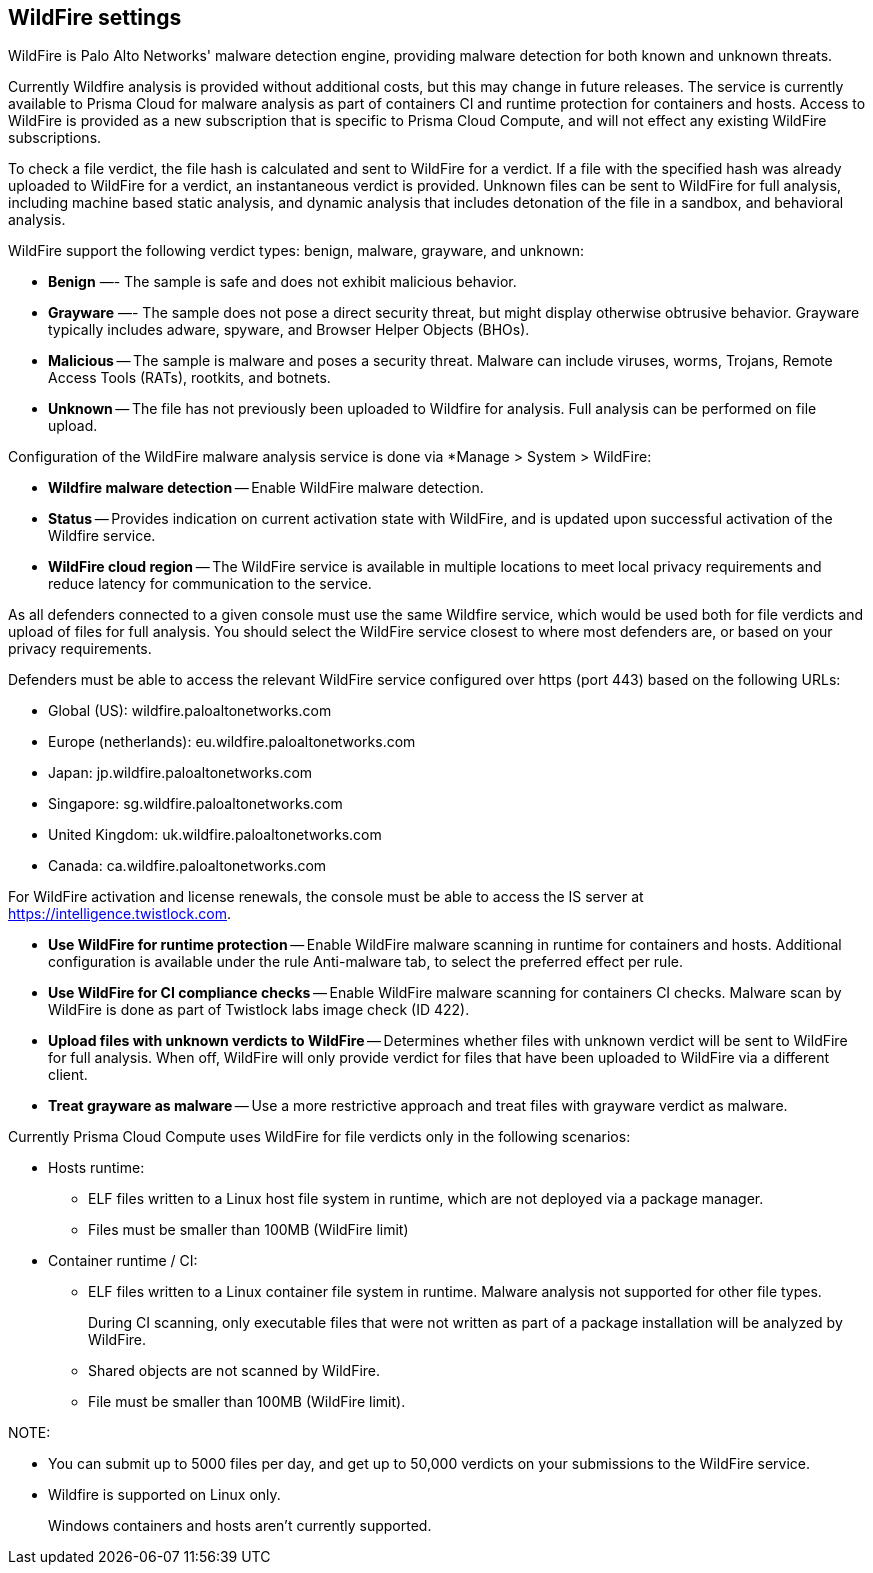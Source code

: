 == WildFire settings

WildFire is Palo Alto Networks' malware detection engine, providing malware detection for both known and unknown threats. 

Currently Wildfire analysis is provided without additional costs, but this may change in future releases.
The service is currently available to Prisma Cloud for malware analysis as part of containers CI and runtime protection for containers and hosts.
Access to WildFire is provided as a new subscription that is specific to Prisma Cloud Compute, and will not effect any existing WildFire subscriptions. 

To check a file verdict, the file hash is calculated and sent to WildFire for a verdict.
If a file with the specified hash was already uploaded to WildFire for a verdict, an instantaneous verdict is provided.
Unknown files can be sent to WildFire for full analysis, including machine based static analysis, and dynamic analysis that includes detonation of the file in a sandbox, and behavioral analysis.

WildFire support the following verdict types: benign, malware, grayware, and unknown: 

- *Benign* —- The sample is safe and does not exhibit malicious behavior.

- *Grayware* —- The sample does not pose a direct security threat, but might display otherwise obtrusive behavior.
Grayware typically includes adware, spyware, and Browser Helper Objects (BHOs).

- *Malicious* -- The sample is malware and poses a security threat.
Malware can include viruses, worms, Trojans, Remote Access Tools (RATs), rootkits, and botnets. 

- *Unknown* -- The file has not previously been uploaded to Wildfire for analysis.
Full analysis can be performed on file upload.

Configuration of the WildFire malware analysis service is done via *Manage > System > WildFire:

- *Wildfire malware detection* -- Enable WildFire malware detection. 

- *Status* -- Provides indication on current activation state with WildFire, and is updated upon successful activation of the Wildfire service.

- *WildFire cloud region* -- The WildFire service is available in multiple locations to meet local privacy requirements and reduce latency for communication to the service. 

As all defenders connected to a given console must use the same Wildfire service, which would be used both for file verdicts and upload of files for full analysis.
You should select the WildFire service closest to where most defenders are, or based on your privacy requirements.

Defenders must be able to access the relevant WildFire service configured over https (port 443) based on the following URLs:

* Global (US): wildfire.paloaltonetworks.com
* Europe (netherlands): eu.wildfire.paloaltonetworks.com
* Japan: jp.wildfire.paloaltonetworks.com
* Singapore: sg.wildfire.paloaltonetworks.com
* United Kingdom: uk.wildfire.paloaltonetworks.com
* Canada: ca.wildfire.paloaltonetworks.com

For WildFire activation and license renewals, the console must be able to access the IS server at https://intelligence.twistlock.com.

- *Use WildFire for runtime protection* -- Enable WildFire malware scanning in runtime for containers and hosts.
Additional configuration is available under the rule Anti-malware tab, to select the preferred effect per rule.

- *Use WildFire for CI compliance checks* -- Enable WildFire malware scanning for containers CI checks.
Malware scan by WildFire is done as part of Twistlock labs image check (ID 422).

- *Upload files with unknown verdicts to WildFire* -- Determines whether files with unknown verdict will be sent to WildFire for full analysis.
When off, WildFire will only provide verdict for files that have been uploaded to WildFire via a different client.

- *Treat grayware as malware* -- Use a more restrictive approach and treat files with grayware verdict as malware.

Currently Prisma Cloud Compute uses WildFire for file verdicts only in the following scenarios:

* Hosts runtime: 

** ELF files written to a Linux host file system in runtime, which are not deployed via a package manager.
** Files must be smaller than 100MB (WildFire limit)

* Container runtime / CI:
** ELF files written to a Linux container file system in runtime. Malware analysis not supported for other file types.
+
During CI scanning, only executable files that were not written as part of a package installation will be analyzed by WildFire.
** Shared objects are not scanned by WildFire.
** File must be smaller than 100MB (WildFire limit).

NOTE:

* You can submit up to 5000 files per day, and get up to 50,000 verdicts on your submissions to the WildFire service.
* Wildfire is supported on Linux only.
+
Windows containers and hosts aren't currently supported.

